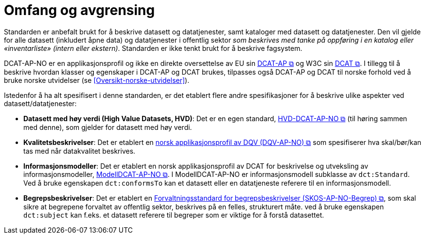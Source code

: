 = Omfang og avgrensing [[Omfang-og-avgresing]]

Standarden er anbefalt brukt for å beskrive datasett og datatjenester, samt kataloger med datasett og datatjenester. Den vil gjelde for alle datasett (inkludert åpne data) og datatjenester i offentlig sektor
__som beskrives med tanke på oppføring i en
katalog eller «inventarliste» (intern eller ekstern)__. Standarden er
ikke tenkt brukt for å beskrive fagsystem.

DCAT-AP-NO er en applikasjonsprofil og ikke en direkte oversettelse av EU sin https://semiceu.github.io/DCAT-AP/releases/3.0.0/[DCAT-AP &#x29C9;, window="_blank", role="ext-link"] og W3C sin https://www.w3.org/TR/vocab-dcat-3/[DCAT &#x29C9;, window="_blank", role="ext-link"]. I tillegg til å beskrive hvordan klasser og egenskaper i DCAT-AP og DCAT brukes, tilpasses også DCAT-AP  og DCAT til norske forhold ved å bruke norske utvidelser (se <<Oversikt-norske-utvidelser>>).

Istedenfor å ha alt spesifisert i denne standarden, er det etablert flere andre spesifikasjoner for å beskrive ulike aspekter ved datasett/datatjenester:

* *Datasett med høy verdi (High Value Datasets, HVD)*: Det er en egen standard, https://informasjonsforvaltning.github.io/hvd-dcat-ap-no/[HVD-DCAT-AP-NO  &#x29C9;, window="_blank", role="ext-link"] (til høring sammen med denne), som gjelder for datasett med høy verdi. 

* *Kvalitetsbeskrivelser*: Det er etablert en https://data.norge.no/specification/dqv-ap-no/[norsk applikasjonsprofil av DQV (DQV-AP-NO) &#x29C9;, window="_blank", role="ext-link"] som spesifiserer hva skal/bør/kan tas med når datakvalitet beskrives. 

* *Informasjonsmodeller*: Det er etablert en norsk applikasjonsprofil av DCAT for beskrivelse og utveksling av informasjonsmodeller, https://data.norge.no/specification/modelldcat-ap-no/[ModellDCAT-AP-NO &#x29C9;, window="_blank", role="ext-link"]. I ModellDCAT-AP-NO er informasjonsmodell subklasse av `dct:Standard`. Ved å bruke egenskapen `dct:conformsTo` kan et datasett eller en datatjeneste referere til en informasjonsmodell.

* *Begrepsbeskrivelser*: Det er etablert en https://data.norge.no/specification/skos-ap-no-begrep[Forvaltningsstandard for begrepsbeskrivelser (SKOS-AP-NO-Begrep) &#x29C9;, window="_blank", role="ext-link"], som skal sikre at begrepene forvaltet av offentlig sektor, beskrives på en felles, strukturert måte. ved å bruke egenskapen `dct:subject` kan f.eks. et datasett referere til begreper som er viktige for å forstå datasettet. 
